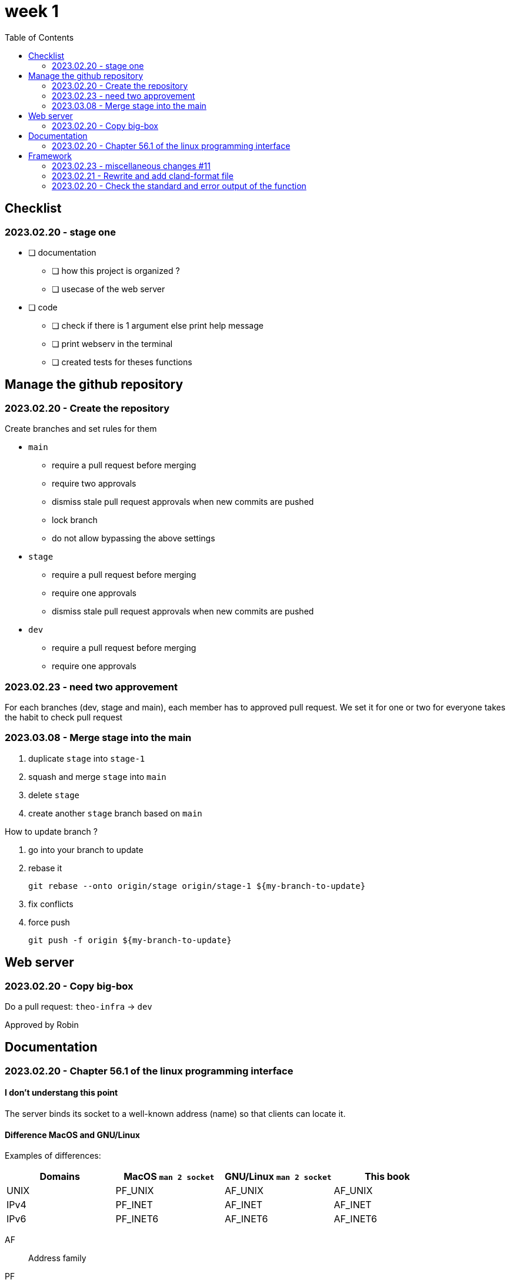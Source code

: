 = week 1
:toc: left
:nofooter:

== Checklist

=== 2023.02.20 - stage one

* [ ] documentation
** [ ] how this project is organized ?
** [ ] usecase of the web server
* [ ] code
** [ ] check if there is 1 argument else print help message
** [ ] print webserv in the terminal
** [ ] created tests for theses functions

== Manage the github repository

=== 2023.02.20 - Create the repository

Create branches and set rules for them

* `main`
** require a pull request before merging
** require two approvals
** dismiss stale pull request approvals when new commits are pushed
** lock branch
** do not allow bypassing the above settings
* `stage`
** require a pull request before merging
** require one approvals
** dismiss stale pull request approvals when new commits are pushed
* `dev`
** require a pull request before merging
** require one approvals

=== 2023.02.23 - need two approvement

For each branches (dev, stage and main), each member has to approved pull request.
We set it for one or two for everyone takes the habit to check pull request

=== 2023.03.08 - Merge stage into the main

. duplicate `stage` into `stage-1`
. squash and merge `stage` into `main`
. delete `stage`
. create another `stage` branch based on `main`

How to update branch ?

. go into your branch to update
. rebase it
+
[,bash]
----
git rebase --onto origin/stage origin/stage-1 ${my-branch-to-update}
----
. fix conflicts
. force push
+
[,bash]
----
git push -f origin ${my-branch-to-update}
----

== Web server

=== 2023.02.20 - Copy big-box

Do a pull request: `theo-infra` -> `dev`

Approved by Robin

== Documentation

=== 2023.02.20 - Chapter 56.1 of the linux programming interface

==== I don't understang this point

The server binds its socket to a well-known address (name) so that clients can locate it.

==== Difference MacOS and GNU/Linux

Examples of differences:

|===
| Domains |MacOS `man 2 socket` | GNU/Linux `man 2 socket` | This book

|UNIX
|PF_UNIX
|AF_UNIX
|AF_UNIX

|IPv4
|PF_INET
|AF_INET
|AF_INET

|IPv6
|PF_INET6
|AF_INET6
|AF_INET6
|===

AF:: Address family
PF:: Protocol family

== Framework

=== 2023.02.23 - miscellaneous changes #11

* framework: fix return value
* framework: add libraries for GNU/Linux compilation

=== 2023.02.21 - Rewrite and add cland-format file

Rewrite https://en.wikipedia.org/wiki/Object-oriented_programming[OOP] the framework, that make easier to use

=== 2023.02.20 - Check the standard and error output of the function

Add a checker of stdout and stderr
